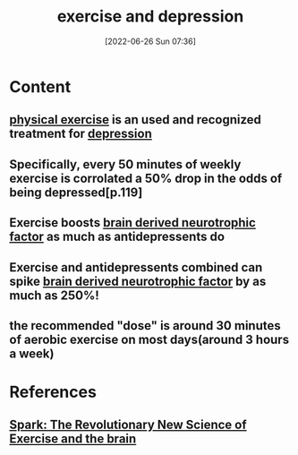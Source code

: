 :PROPERTIES:
:ID:       2260c02f-ae18-48e5-98bf-b1b3ee7f5e14
:END:
#+title: exercise and depression
#+date: [2022-06-26 Sun 07:36]
#+filetags:

* Content
** [[id:bf8e5885-8392-4003-951b-085af543b17f][physical exercise]] is an used and recognized treatment for [[id:9049269e-a96a-4b55-9a05-4ee9a25bb09c][depression]]
** Specifically, every 50 minutes of weekly exercise is corrolated a 50% drop in the odds of being depressed[p.119]
** Exercise boosts [[id:0a077843-9f9a-4c96-b526-765a1a376146][brain derived neurotrophic factor]] as much as antidepressents do
** Exercise and antidepressents combined can spike [[id:0a077843-9f9a-4c96-b526-765a1a376146][brain derived neurotrophic factor]] by as much as 250%!
** the recommended "dose" is around 30 minutes of aerobic exercise on most days(around 3 hours a week)
** 

* References
**  [[id:5f6d8018-eb0c-48c3-b7c9-02c5bcf637f3][Spark: The Revolutionary New Science of Exercise and the brain]]
